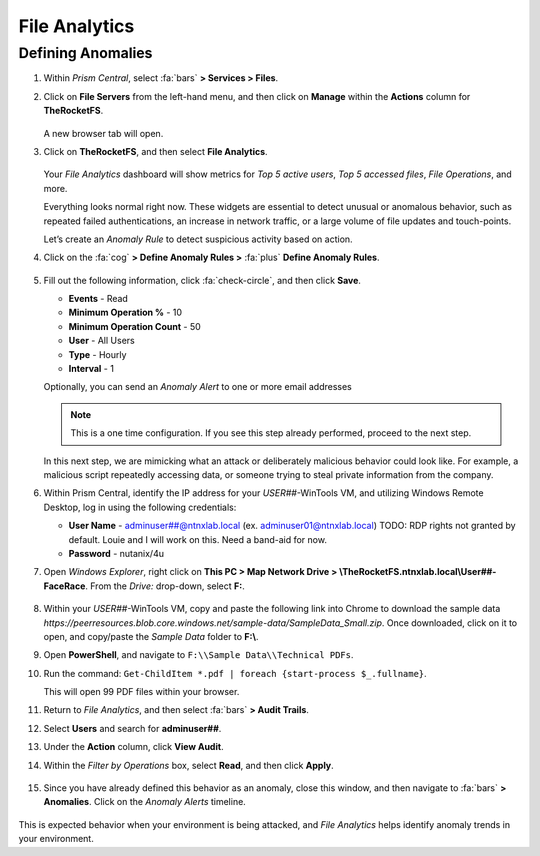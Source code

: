 .. _detect_fa:

##############
File Analytics
##############

Defining Anomalies
==================

#. Within *Prism Central*, select :fa:`bars` **> Services > Files**.

#. Click on **File Servers** from the left-hand menu, and then click on **Manage** within the **Actions** column for **TheRocketFS**.

   .. figure:: images/manage.png

   A new browser tab will open.

#. Click on **TheRocketFS**, and then select **File Analytics**.

   .. figure:: images/fa.png

   Your *File Analytics* dashboard will show metrics for *Top 5 active users*, *Top 5 accessed files*, *File Operations*, and more.

   Everything looks normal right now. These widgets are essential to detect unusual or anomalous behavior, such as repeated failed authentications, an increase in network traffic, or a large volume of file updates and touch-points.

   Let’s create an *Anomaly Rule* to detect suspicious activity based on action.

#. Click on the :fa:`cog` **> Define Anomaly Rules >** :fa:`plus` **Define Anomaly Rules**.

   .. figure:: images/anomalyrules.png

#. Fill out the following information, click :fa:`check-circle`, and then click **Save**.

   - **Events** - Read
   - **Minimum Operation %** - 10
   - **Minimum Operation Count** - 50
   - **User** - All Users
   - **Type** - Hourly
   - **Interval** - 1

   Optionally, you can send an *Anomaly Alert* to one or more email addresses

   .. figure:: images/defineanomaly.png

   .. note::

      This is a one time configuration. If you see this step already performed, proceed to the next step.

   In this next step, we are mimicking what an attack or deliberately malicious behavior could look like. For example, a malicious script repeatedly accessing data, or someone trying to steal private information from the company.
   
#. Within Prism Central, identify the IP address for your *USER##*\-WinTools VM, and utilizing Windows Remote Desktop, log in using the following credentials:

   - **User Name** - adminuser##@ntnxlab.local (ex. adminuser01@ntnxlab.local) TODO: RDP rights not granted by default. Louie and I will work on this. Need a band-aid for now.
   - **Password** - nutanix/4u

#. Open *Windows Explorer*, right click on **This PC > Map Network Drive > \\\TheRocketFS.ntnxlab.local\\User##-FaceRace**. From the *Drive:* drop-down, select **F:**.

   .. figure:: images/winmap.png

#. Within your *USER##*\-WinTools VM, copy and paste the following link into Chrome to download the sample data `https://peerresources.blob.core.windows.net/sample-data/SampleData_Small.zip`. Once downloaded, click on it to open, and copy/paste the *Sample Data* folder to **F:\\**.

#. Open **PowerShell**, and navigate to ``F:\\Sample Data\\Technical PDFs``.

#. Run the command: ``Get-ChildItem *.pdf | foreach {start-process $_.fullname}``.

   This will open 99 PDF files within your browser.

#. Return to *File Analytics*, and then select :fa:`bars` **> Audit Trails**.

#. Select **Users** and search for **adminuser##**.

#. Under the **Action** column, click **View Audit**.

#. Within the *Filter by Operations* box, select **Read**, and then click **Apply**.

   .. figure:: images/audit.png

#. Since you have already defined this behavior as an anomaly, close this window, and then navigate to :fa:`bars` **> Anomalies**. Click on the *Anomaly Alerts* timeline.

   .. figure:: images/anomalerts01.png

	.. note::
		
		This may take up to one hour, so you may wish to move on, and circle back to check on this at a later time.

   .. figure:: images/anomalerts02.png

   .. figure:: images/anomareport.png

This is expected behavior when your environment is being attacked, and *File Analytics* helps identify anomaly trends in your environment.